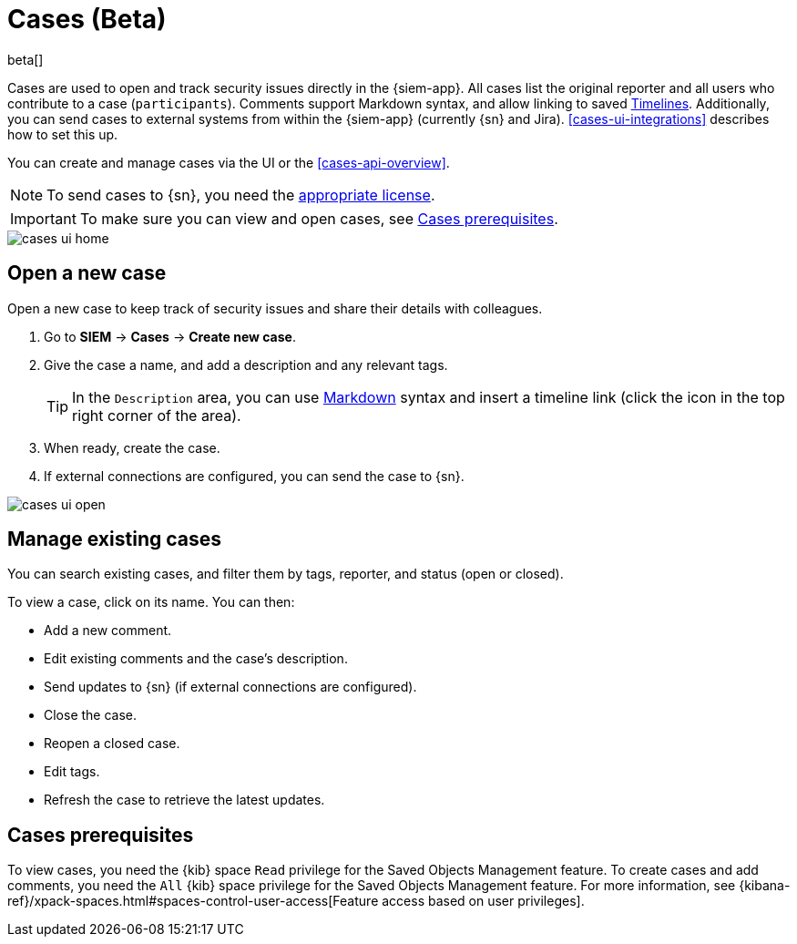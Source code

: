 [[cases-overview]]
[role="xpack"]

= Cases (Beta)

beta[]

Cases are used to open and track security issues directly in the {siem-app}. 
All cases list the original reporter and all users who contribute to a case
(`participants`). Comments support Markdown syntax, and allow linking to saved
<<timelines-overview, Timelines>>. Additionally, you can send cases to external
systems from within the {siem-app} (currently {sn} and Jira).
<<cases-ui-integrations>> describes how to set this up.

You can create and manage cases via the UI or the <<cases-api-overview>>.

NOTE: To send cases to {sn}, you need the
https://www.elastic.co/subscriptions[appropriate license].

IMPORTANT: To make sure you can view and open cases, see <<case-permisions>>.

[role="screenshot"]
image::images/cases-ui-home.png[]

[float]
[[cases-ui-open]]
== Open a new case

Open a new case to keep track of security issues and share their details with colleagues.

. Go to *SIEM* -> *Cases* -> *Create new case*.
. Give the case a name, and add a description and any relevant tags.
+
TIP: In the `Description` area, you can use
https://www.markdownguide.org/cheat-sheet[Markdown] syntax and insert a
timeline link (click the icon in the top right corner of the area).

. When ready, create the case.
. If external connections are configured, you can send the case to {sn}.

[role="screenshot"]
image::images/cases-ui-open.png[]

[float]
[[cases-ui-manage]]
== Manage existing cases

You can search existing cases, and filter them by tags, reporter, and status
(open or closed).

To view a case, click on its name. You can then:

* Add a new comment.
* Edit existing comments and the case's description.
* Send updates to {sn} (if external connections are configured).
* Close the case.
* Reopen a closed case.
* Edit tags.
* Refresh the case to retrieve the latest updates.

[float]
[[case-permisions]]
== Cases prerequisites

To view cases, you need the {kib} space `Read` privilege for the Saved Objects
Management feature. To create cases and add comments, you need the `All` {kib}
space privilege for the Saved Objects Management feature. For more information,
see {kibana-ref}/xpack-spaces.html#spaces-control-user-access[Feature access based on user privileges].
